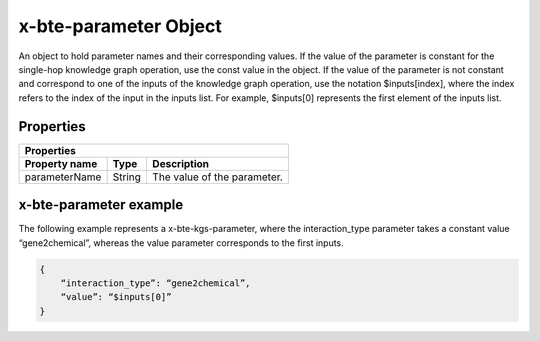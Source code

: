 .. _x-bte-parameter:

x-bte-parameter Object
==========================

An object to hold parameter names and their corresponding values. If the value of the parameter is constant for the single-hop knowledge graph operation, use the const value in the object. If the value of the parameter is not constant and correspond to one of the inputs of the knowledge graph operation, use the notation $inputs[index], where the index refers to the index of the input in the inputs list. For example, $inputs[0] represents the first element of the inputs list.

Properties
****************************

====================  ==============  ===========================
   Properties
-----------------------------------------------------------------
Property name         Type            Description
====================  ==============  ===========================
parameterName         String          The value of the parameter.
====================  ==============  ===========================

x-bte-parameter example
****************************

The following example represents a x-bte-kgs-parameter, where the interaction_type parameter takes a constant value “gene2chemical”, whereas the value parameter corresponds to the first inputs.

.. code-block:: json

        {
            “interaction_type”: “gene2chemical”,
            “value”: “$inputs[0]”
        }

